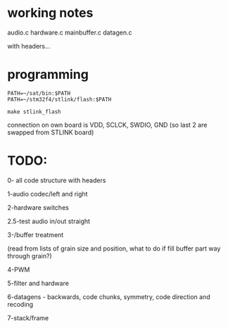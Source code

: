 * working notes

audio.c hardware.c mainbuffer.c datagen.c

with headers...

* programming

: PATH=~/sat/bin:$PATH
: PATH=~/stm32f4/stlink/flash:$PATH

: make stlink_flash

connection on own board is VDD, SCLCK, SWDIO, GND (so last 2 are
swapped from STLINK board)

* TODO:

0- all code structure with headers

1-audio codec/left and right

2-hardware switches

2.5-test audio in/out straight

3-/buffer treatment

(read from lists of grain size and position, what to do if fill buffer
part way through grain?)

4-PWM

5-filter and hardware

6-datagens - backwards, code chunks, symmetry, code direction and recoding

7-stack/frame
